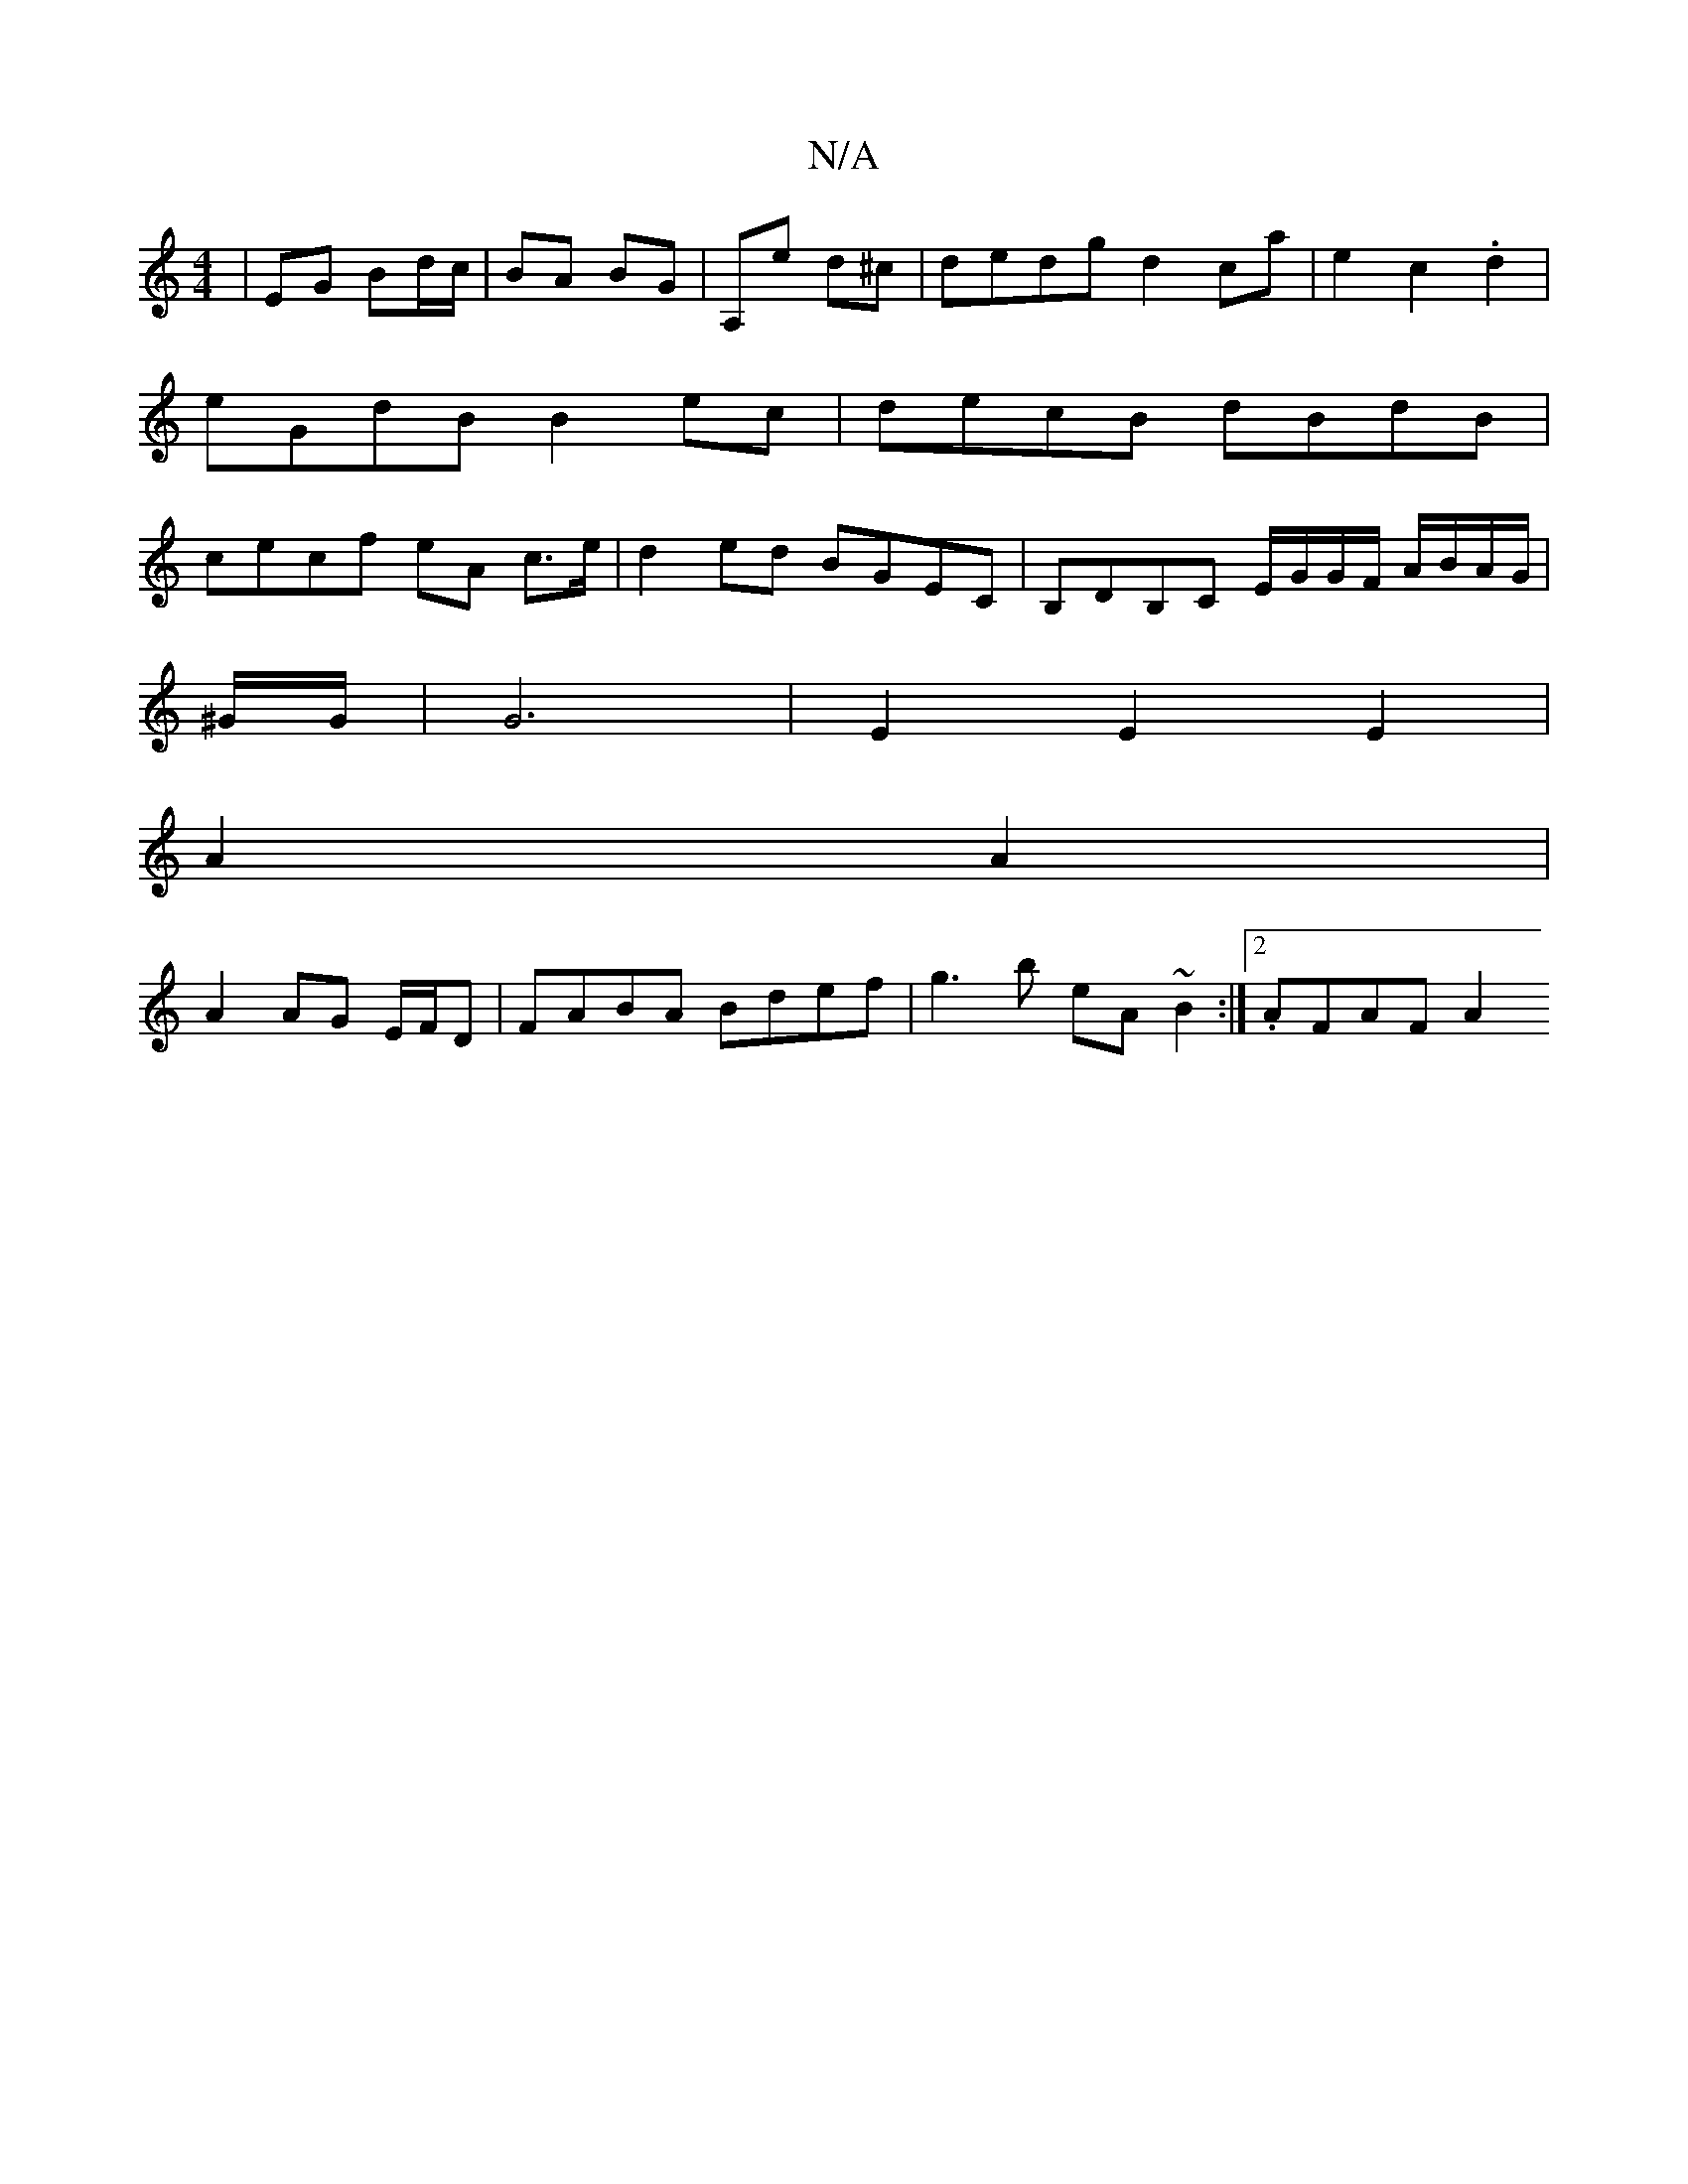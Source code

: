 X:1
T:N/A
M:4/4
R:N/A
K:Cmajor
 | EG Bd/c/|BA BG|A,e d^c | dedg d2ca|e2c2 .d2 | eGdB B2 ec| decB dBdB | cecf eA c>e | d2 ed BGEC | B,DB,C E/G/G/F/ A/B/A/G/|
^G/G/|G6-|E2E2E2|
A2 A2 |
A2 AG E/F/D | FABA Bdef | g3b eA~B2 :|2.AFAF A2 